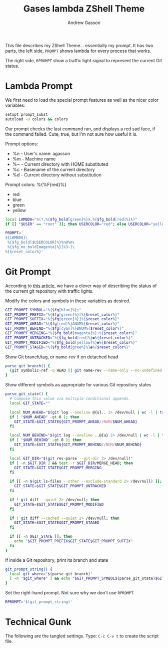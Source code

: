 #+TITLE: Gases lambda ZShell Theme
#+AUTHOR:    Andrew Gasson
#+EMAIL:     agasson@red-elvis.net

This file describes my ZShell Theme... essentially my prompt.
It has two parts, the left side, =PROMPT= shows lambda for
every process that works.

The right side, =RPROMPT= show a traffic light signal to represent
the current Git status.

* Lambda Prompt

  We first need to load the special prompt features as well as the
  nicer color variables:

#+BEGIN_SRC sh
  setopt prompt_subst
  autoload -U colors && colors
#+END_SRC

  Our prompt checks the last command ran, and displays a red sad
  face, if the command failed. Cute, true, but I'm not sure how
  useful it is.

  Prompt options:
   * %n - User's name: agasson
   * %m - Machine name
   * %~ - Current directory with HOME substituted
   * %c - Basename of the current directory
   * %d - Current directory without substitution

  Prompt colors: %{%F{red}%}
   - red
   - blue
   - green
   - yellow

#+BEGIN_SRC sh
local LAMBDA="%(?,%{$fg_bold[green]%}λ,%{$fg_bold[red]%}λ)"
if [[ "$USER" == "root" ]]; then USERCOLOR="red"; else USERCOLOR="yellow"; fi

PROMPT='
${LAMBDA}\
 %{$fg_bold[$USERCOLOR]%}%n@%m\
 %{$fg_no_bold[magenta]%}[%3~]\
%{$reset_color%}'
#+END_SRC

* Git Prompt

   According to [[http://blog.joshdick.net/2012/12/30/my_git_prompt_for_zsh.html][this article]], we have a clever way of describing the
   status of the current git repository with traffic lights.

   Modify the colors and symbols in these variables as desired.

#+BEGIN_SRC sh
  GIT_PROMPT_SYMBOL="%{$fg[blue]%}±"
  GIT_PROMPT_PREFIX="%{$fg[green]%}[%{$reset_color%}"
  GIT_PROMPT_SUFFIX="%{$fg[green]%}]%{$reset_color%}"
  GIT_PROMPT_AHEAD="%{$fg[red]%}ANUM%{$reset_color%}"
  GIT_PROMPT_BEHIND="%{$fg[cyan]%}BNUM%{$reset_color%}"
  GIT_PROMPT_MERGING="%{$fg_bold[magenta]%}⚡︎%{$reset_color%}"
  GIT_PROMPT_UNTRACKED="%{$fg_bold[red]%}●%{$reset_color%}"
  GIT_PROMPT_MODIFIED="%{$fg_bold[yellow]%}●%{$reset_color%}"
  GIT_PROMPT_STAGED="%{$fg_bold[green]%}●%{$reset_color%}"
#+END_SRC

   Show Git branch/tag, or name-rev if on detached head

#+BEGIN_SRC sh
  parse_git_branch() {
    (git symbolic-ref -q HEAD || git name-rev --name-only --no-undefined --always HEAD) 2> /dev/null
  }
#+END_SRC

   Show different symbols as appropriate for various Git repository states

#+BEGIN_SRC sh
  parse_git_state() {
    # Compose this value via multiple conditional appends.
    local GIT_STATE=""

    local NUM_AHEAD="$(git log --oneline @{u}.. 2> /dev/null | wc -l | tr -d ' ')"
    if [ "$NUM_AHEAD" -gt 0 ]; then
      GIT_STATE=$GIT_STATE${GIT_PROMPT_AHEAD//NUM/$NUM_AHEAD}
    fi

    local NUM_BEHIND="$(git log --oneline ..@{u} 2> /dev/null | wc -l | tr -d ' ')"
    if [ "$NUM_BEHIND" -gt 0 ]; then
      GIT_STATE=$GIT_STATE${GIT_PROMPT_BEHIND//NUM/$NUM_BEHIND}
    fi

    local GIT_DIR="$(git rev-parse --git-dir 2> /dev/null)"
    if [ -n $GIT_DIR ] && test -r $GIT_DIR/MERGE_HEAD; then
      GIT_STATE=$GIT_STATE$GIT_PROMPT_MERGING
    fi

    if [[ -n $(git ls-files --other --exclude-standard 2> /dev/null) ]]; then
      GIT_STATE=$GIT_STATE$GIT_PROMPT_UNTRACKED
    fi

    if ! git diff --quiet 2> /dev/null; then
      GIT_STATE=$GIT_STATE$GIT_PROMPT_MODIFIED
    fi

    if ! git diff --cached --quiet 2> /dev/null; then
      GIT_STATE=$GIT_STATE$GIT_PROMPT_STAGED
    fi

    if [[ -n $GIT_STATE ]]; then
      echo "$GIT_PROMPT_PREFIX$GIT_STATE$GIT_PROMPT_SUFFIX"
    fi
  }
#+END_SRC

   If inside a Git repository, print its branch and state

#+BEGIN_SRC sh
  git_prompt_string() {
    local git_where="$(parse_git_branch)"
    [ -n "$git_where" ] && echo "$GIT_PROMPT_SYMBOL$(parse_git_state)$GIT_PROMPT_PREFIX%{$fg[yellow]%}${git_where#(refs/heads/|tags/)}$GIT_PROMPT_SUFFIX"
  }
#+END_SRC

   Set the right-hand prompt. Not sure why we don't use =RPROMPT=.

#+BEGIN_SRC sh
  RPROMPT='$(git_prompt_string)'
#+END_SRC


* Technical Gunk

  The following are the tangled settings. Type: =C-c C-v t=
  to create the script file.

#+PROPERTY: tangle ~/.oh-my-zsh/themes/gas-lambda.zsh-theme
#+PROPERTY: comments org
#+PROPERTY: shebang #!/usr/bin/env zsh
#+DESCRIPTION: gases lamda prompt configuration...er, theme for Zsh
